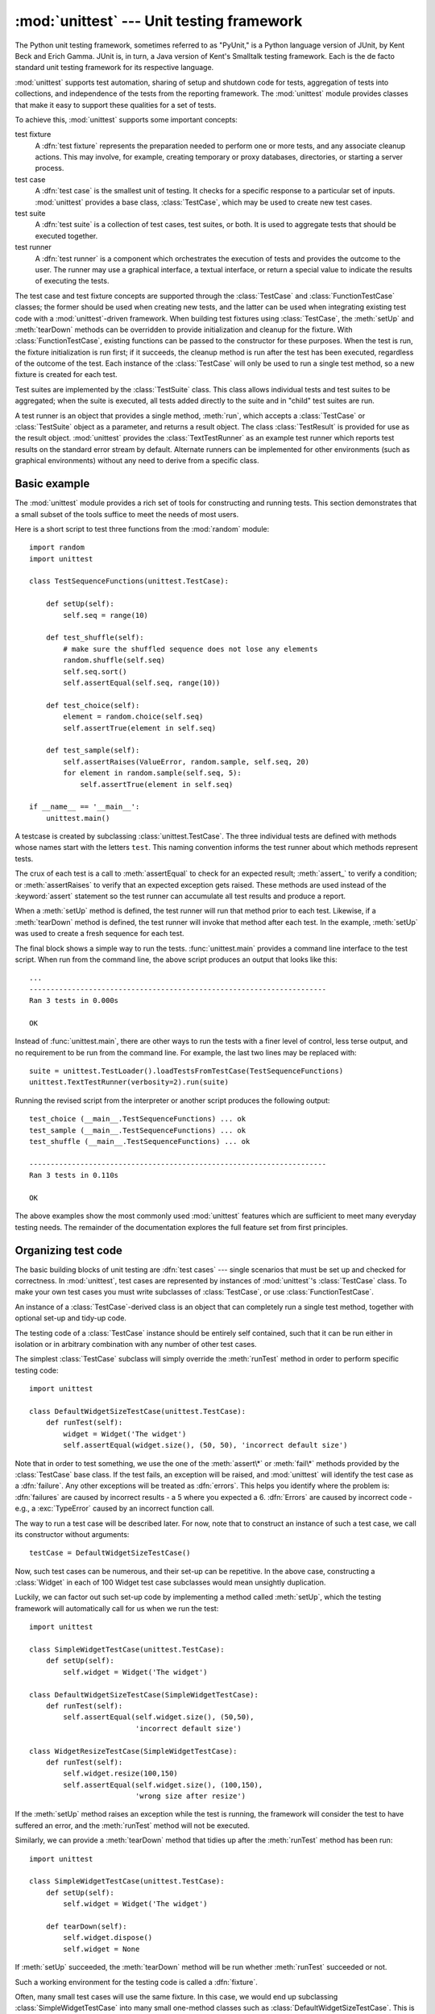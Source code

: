 
:mod:`unittest` --- Unit testing framework
==========================================

.. module:: unittest
   :synopsis: Unit testing framework for Python.
.. moduleauthor:: Steve Purcell <stephen_purcell@yahoo.com>
.. sectionauthor:: Steve Purcell <stephen_purcell@yahoo.com>
.. sectionauthor:: Fred L. Drake, Jr. <fdrake@acm.org>
.. sectionauthor:: Raymond Hettinger <python@rcn.com>


.. versionadded:: 2.1

The Python unit testing framework, sometimes referred to as "PyUnit," is a
Python language version of JUnit, by Kent Beck and Erich Gamma. JUnit is, in
turn, a Java version of Kent's Smalltalk testing framework.  Each is the de
facto standard unit testing framework for its respective language.

:mod:`unittest` supports test automation, sharing of setup and shutdown code for
tests, aggregation of tests into collections, and independence of the tests from
the reporting framework.  The :mod:`unittest` module provides classes that make
it easy to support these qualities for a set of tests.

To achieve this, :mod:`unittest` supports some important concepts:

test fixture
   A :dfn:`test fixture` represents the preparation needed to perform one or more
   tests, and any associate cleanup actions.  This may involve, for example,
   creating temporary or proxy databases, directories, or starting a server
   process.

test case
   A :dfn:`test case` is the smallest unit of testing.  It checks for a specific
   response to a particular set of inputs.  :mod:`unittest` provides a base class,
   :class:`TestCase`, which may be used to create new test cases.

test suite
   A :dfn:`test suite` is a collection of test cases, test suites, or both.  It is
   used to aggregate tests that should be executed together.

test runner
   A :dfn:`test runner` is a component which orchestrates the execution of tests
   and provides the outcome to the user.  The runner may use a graphical interface,
   a textual interface, or return a special value to indicate the results of
   executing the tests.

The test case and test fixture concepts are supported through the
:class:`TestCase` and :class:`FunctionTestCase` classes; the former should be
used when creating new tests, and the latter can be used when integrating
existing test code with a :mod:`unittest`\ -driven framework. When building test
fixtures using :class:`TestCase`, the :meth:`setUp` and :meth:`tearDown` methods
can be overridden to provide initialization and cleanup for the fixture.  With
:class:`FunctionTestCase`, existing functions can be passed to the constructor
for these purposes.  When the test is run, the fixture initialization is run
first; if it succeeds, the cleanup method is run after the test has been
executed, regardless of the outcome of the test.  Each instance of the
:class:`TestCase` will only be used to run a single test method, so a new
fixture is created for each test.

Test suites are implemented by the :class:`TestSuite` class.  This class allows
individual tests and test suites to be aggregated; when the suite is executed,
all tests added directly to the suite and in "child" test suites are run.

A test runner is an object that provides a single method, :meth:`run`, which
accepts a :class:`TestCase` or :class:`TestSuite` object as a parameter, and
returns a result object.  The class :class:`TestResult` is provided for use as
the result object. :mod:`unittest` provides the :class:`TextTestRunner` as an
example test runner which reports test results on the standard error stream by
default.  Alternate runners can be implemented for other environments (such as
graphical environments) without any need to derive from a specific class.


.. seealso::

   Module :mod:`doctest`
      Another test-support module with a very different flavor.

   `Simple Smalltalk Testing: With Patterns <http://www.XProgramming.com/testfram.htm>`_
      Kent Beck's original paper on testing frameworks using the pattern shared by
      :mod:`unittest`.

   `Nose <http://code.google.com/p/python-nose/>`_ and `py.test <http://pytest.org>`_
      Third-party unittest frameworks with a lighter-weight syntax
      for writing tests.  For example, ``assert func(10) == 42``.

   `python-mock <http://python-mock.sourceforge.net/>`_ and `minimock <http://blog.ianbicking.org/minimock.html>`_
      Tools for creating mock test objects (objects simulating external resources).

.. _unittest-minimal-example:

Basic example
-------------

The :mod:`unittest` module provides a rich set of tools for constructing and
running tests.  This section demonstrates that a small subset of the tools
suffice to meet the needs of most users.

Here is a short script to test three functions from the :mod:`random` module::

   import random
   import unittest

   class TestSequenceFunctions(unittest.TestCase):

       def setUp(self):
           self.seq = range(10)

       def test_shuffle(self):
           # make sure the shuffled sequence does not lose any elements
           random.shuffle(self.seq)
           self.seq.sort()
           self.assertEqual(self.seq, range(10))

       def test_choice(self):
           element = random.choice(self.seq)
           self.assertTrue(element in self.seq)

       def test_sample(self):
           self.assertRaises(ValueError, random.sample, self.seq, 20)
           for element in random.sample(self.seq, 5):
               self.assertTrue(element in self.seq)

   if __name__ == '__main__':
       unittest.main()

A testcase is created by subclassing :class:`unittest.TestCase`. The three
individual tests are defined with methods whose names start with the letters
``test``.  This naming convention informs the test runner about which methods
represent tests.

The crux of each test is a call to :meth:`assertEqual` to check for an expected
result; :meth:`assert_` to verify a condition; or :meth:`assertRaises` to verify
that an expected exception gets raised.  These methods are used instead of the
:keyword:`assert` statement so the test runner can accumulate all test results
and produce a report.

When a :meth:`setUp` method is defined, the test runner will run that method
prior to each test.  Likewise, if a :meth:`tearDown` method is defined, the test
runner will invoke that method after each test.  In the example, :meth:`setUp`
was used to create a fresh sequence for each test.

The final block shows a simple way to run the tests. :func:`unittest.main`
provides a command line interface to the test script.  When run from the command
line, the above script produces an output that looks like this::

   ...
   ----------------------------------------------------------------------
   Ran 3 tests in 0.000s

   OK

Instead of :func:`unittest.main`, there are other ways to run the tests with a
finer level of control, less terse output, and no requirement to be run from the
command line.  For example, the last two lines may be replaced with::

   suite = unittest.TestLoader().loadTestsFromTestCase(TestSequenceFunctions)
   unittest.TextTestRunner(verbosity=2).run(suite)

Running the revised script from the interpreter or another script produces the
following output::

   test_choice (__main__.TestSequenceFunctions) ... ok
   test_sample (__main__.TestSequenceFunctions) ... ok
   test_shuffle (__main__.TestSequenceFunctions) ... ok

   ----------------------------------------------------------------------
   Ran 3 tests in 0.110s

   OK

The above examples show the most commonly used :mod:`unittest` features which
are sufficient to meet many everyday testing needs.  The remainder of the
documentation explores the full feature set from first principles.


.. _organizing-tests:

Organizing test code
--------------------

The basic building blocks of unit testing are :dfn:`test cases` --- single
scenarios that must be set up and checked for correctness.  In :mod:`unittest`,
test cases are represented by instances of :mod:`unittest`'s :class:`TestCase`
class. To make your own test cases you must write subclasses of
:class:`TestCase`, or use :class:`FunctionTestCase`.

An instance of a :class:`TestCase`\ -derived class is an object that can
completely run a single test method, together with optional set-up and tidy-up
code.

The testing code of a :class:`TestCase` instance should be entirely self
contained, such that it can be run either in isolation or in arbitrary
combination with any number of other test cases.

The simplest :class:`TestCase` subclass will simply override the :meth:`runTest`
method in order to perform specific testing code::

   import unittest

   class DefaultWidgetSizeTestCase(unittest.TestCase):
       def runTest(self):
           widget = Widget('The widget')
           self.assertEqual(widget.size(), (50, 50), 'incorrect default size')

Note that in order to test something, we use the one of the :meth:`assert\*` or
:meth:`fail\*` methods provided by the :class:`TestCase` base class.  If the
test fails, an exception will be raised, and :mod:`unittest` will identify the
test case as a :dfn:`failure`.  Any other exceptions will be treated as
:dfn:`errors`. This helps you identify where the problem is: :dfn:`failures` are
caused by incorrect results - a 5 where you expected a 6. :dfn:`Errors` are
caused by incorrect code - e.g., a :exc:`TypeError` caused by an incorrect
function call.

The way to run a test case will be described later.  For now, note that to
construct an instance of such a test case, we call its constructor without
arguments::

   testCase = DefaultWidgetSizeTestCase()

Now, such test cases can be numerous, and their set-up can be repetitive.  In
the above case, constructing a :class:`Widget` in each of 100 Widget test case
subclasses would mean unsightly duplication.

Luckily, we can factor out such set-up code by implementing a method called
:meth:`setUp`, which the testing framework will automatically call for us when
we run the test::

   import unittest

   class SimpleWidgetTestCase(unittest.TestCase):
       def setUp(self):
           self.widget = Widget('The widget')

   class DefaultWidgetSizeTestCase(SimpleWidgetTestCase):
       def runTest(self):
           self.assertEqual(self.widget.size(), (50,50),
                            'incorrect default size')

   class WidgetResizeTestCase(SimpleWidgetTestCase):
       def runTest(self):
           self.widget.resize(100,150)
           self.assertEqual(self.widget.size(), (100,150),
                            'wrong size after resize')

If the :meth:`setUp` method raises an exception while the test is running, the
framework will consider the test to have suffered an error, and the
:meth:`runTest` method will not be executed.

Similarly, we can provide a :meth:`tearDown` method that tidies up after the
:meth:`runTest` method has been run::

   import unittest

   class SimpleWidgetTestCase(unittest.TestCase):
       def setUp(self):
           self.widget = Widget('The widget')

       def tearDown(self):
           self.widget.dispose()
           self.widget = None

If :meth:`setUp` succeeded, the :meth:`tearDown` method will be run whether
:meth:`runTest` succeeded or not.

Such a working environment for the testing code is called a :dfn:`fixture`.

Often, many small test cases will use the same fixture.  In this case, we would
end up subclassing :class:`SimpleWidgetTestCase` into many small one-method
classes such as :class:`DefaultWidgetSizeTestCase`.  This is time-consuming and
discouraging, so in the same vein as JUnit, :mod:`unittest` provides a simpler
mechanism::

   import unittest

   class WidgetTestCase(unittest.TestCase):
       def setUp(self):
           self.widget = Widget('The widget')

       def tearDown(self):
           self.widget.dispose()
           self.widget = None

       def test_default_size(self):
           self.assertEqual(self.widget.size(), (50,50),
                            'incorrect default size')

       def test_resize(self):
           self.widget.resize(100,150)
           self.assertEqual(self.widget.size(), (100,150),
                            'wrong size after resize')

Here we have not provided a :meth:`~TestCase.runTest` method, but have instead
provided two different test methods.  Class instances will now each run one of
the :meth:`test_\*` methods, with ``self.widget`` created and destroyed
separately for each instance.  When creating an instance we must specify the
test method it is to run.  We do this by passing the method name in the
constructor::

   defaultSizeTestCase = WidgetTestCase('test_default_size')
   resizeTestCase = WidgetTestCase('test_resize')

Test case instances are grouped together according to the features they test.
:mod:`unittest` provides a mechanism for this: the :dfn:`test suite`,
represented by :mod:`unittest`'s :class:`TestSuite` class::

   widgetTestSuite = unittest.TestSuite()
   widgetTestSuite.addTest(WidgetTestCase('test_default_size'))
   widgetTestSuite.addTest(WidgetTestCase('test_resize'))

For the ease of running tests, as we will see later, it is a good idea to
provide in each test module a callable object that returns a pre-built test
suite::

   def suite():
       suite = unittest.TestSuite()
       suite.addTest(WidgetTestCase('test_default_size'))
       suite.addTest(WidgetTestCase('test_resize'))
       return suite

or even::

   def suite():
       tests = ['test_default_size', 'test_resize']

       return unittest.TestSuite(map(WidgetTestCase, tests))

Since it is a common pattern to create a :class:`TestCase` subclass with many
similarly named test functions, :mod:`unittest` provides a :class:`TestLoader`
class that can be used to automate the process of creating a test suite and
populating it with individual tests. For example, ::

   suite = unittest.TestLoader().loadTestsFromTestCase(WidgetTestCase)

will create a test suite that will run ``WidgetTestCase.test_default_size()`` and
``WidgetTestCase.test_resize``. :class:`TestLoader` uses the ``'test'`` method
name prefix to identify test methods automatically.

Note that the order in which the various test cases will be run is determined by
sorting the test function names with the built-in :func:`cmp` function.

Often it is desirable to group suites of test cases together, so as to run tests
for the whole system at once.  This is easy, since :class:`TestSuite` instances
can be added to a :class:`TestSuite` just as :class:`TestCase` instances can be
added to a :class:`TestSuite`::

   suite1 = module1.TheTestSuite()
   suite2 = module2.TheTestSuite()
   alltests = unittest.TestSuite([suite1, suite2])

You can place the definitions of test cases and test suites in the same modules
as the code they are to test (such as :file:`widget.py`), but there are several
advantages to placing the test code in a separate module, such as
:file:`test_widget.py`:

* The test module can be run standalone from the command line.

* The test code can more easily be separated from shipped code.

* There is less temptation to change test code to fit the code it tests without
  a good reason.

* Test code should be modified much less frequently than the code it tests.

* Tested code can be refactored more easily.

* Tests for modules written in C must be in separate modules anyway, so why not
  be consistent?

* If the testing strategy changes, there is no need to change the source code.


.. _legacy-unit-tests:

Re-using old test code
----------------------

Some users will find that they have existing test code that they would like to
run from :mod:`unittest`, without converting every old test function to a
:class:`TestCase` subclass.

For this reason, :mod:`unittest` provides a :class:`FunctionTestCase` class.
This subclass of :class:`TestCase` can be used to wrap an existing test
function.  Set-up and tear-down functions can also be provided.

Given the following test function::

   def testSomething():
       something = makeSomething()
       assert something.name is not None
       # ...

one can create an equivalent test case instance as follows::

   testcase = unittest.FunctionTestCase(testSomething)

If there are additional set-up and tear-down methods that should be called as
part of the test case's operation, they can also be provided like so::

   testcase = unittest.FunctionTestCase(testSomething,
                                        setUp=makeSomethingDB,
                                        tearDown=deleteSomethingDB)

To make migrating existing test suites easier, :mod:`unittest` supports tests
raising :exc:`AssertionError` to indicate test failure. However, it is
recommended that you use the explicit :meth:`TestCase.fail\*` and
:meth:`TestCase.assert\*` methods instead, as future versions of :mod:`unittest`
may treat :exc:`AssertionError` differently.

.. note::

   Even though :class:`FunctionTestCase` can be used to quickly convert an existing
   test base over to a :mod:`unittest`\ -based system, this approach is not
   recommended.  Taking the time to set up proper :class:`TestCase` subclasses will
   make future test refactorings infinitely easier.


.. _unittest-contents:

Classes and functions
---------------------


.. class:: TestCase([methodName])

   Instances of the :class:`TestCase` class represent the smallest testable units
   in the :mod:`unittest` universe.  This class is intended to be used as a base
   class, with specific tests being implemented by concrete subclasses.  This class
   implements the interface needed by the test runner to allow it to drive the
   test, and methods that the test code can use to check for and report various
   kinds of failure.

   Each instance of :class:`TestCase` will run a single test method: the method
   named *methodName*.  If you remember, we had an earlier example that went
   something like this::

      def suite():
          suite = unittest.TestSuite()
          suite.addTest(WidgetTestCase('test_default_size'))
          suite.addTest(WidgetTestCase('test_resize'))
          return suite

   Here, we create two instances of :class:`WidgetTestCase`, each of which runs a
   single test.

   *methodName* defaults to ``'runTest'``.


.. class:: FunctionTestCase(testFunc[, setUp[, tearDown[, description]]])

   This class implements the portion of the :class:`TestCase` interface which
   allows the test runner to drive the test, but does not provide the methods which
   test code can use to check and report errors. This is used to create test cases
   using legacy test code, allowing it to be integrated into a :mod:`unittest`\
   -based test framework.


.. class:: TestSuite([tests])

   This class represents an aggregation of individual tests cases and test suites.
   The class presents the interface needed by the test runner to allow it to be run
   as any other test case.  Running a :class:`TestSuite` instance is the same as
   iterating over the suite, running each test individually.

   If *tests* is given, it must be an iterable of individual test cases or other
   test suites that will be used to build the suite initially. Additional methods
   are provided to add test cases and suites to the collection later on.


.. class:: TestLoader()

   This class is responsible for loading tests according to various criteria and
   returning them wrapped in a :class:`TestSuite`. It can load all tests within a
   given module or :class:`TestCase` subclass.


.. class:: TestResult()

   This class is used to compile information about which tests have succeeded and
   which have failed.


.. data:: defaultTestLoader

   Instance of the :class:`TestLoader` class intended to be shared.  If no
   customization of the :class:`TestLoader` is needed, this instance can be used
   instead of repeatedly creating new instances.


.. class:: TextTestRunner([stream[, descriptions[, verbosity]]])

   A basic test runner implementation which prints results on standard error.  It
   has a few configurable parameters, but is essentially very simple.  Graphical
   applications which run test suites should provide alternate implementations.


.. function:: main([module[, defaultTest[, argv[, testRunner[, testLoader]]]]])

   A command-line program that runs a set of tests; this is primarily for making
   test modules conveniently executable.  The simplest use for this function is to
   include the following line at the end of a test script::

      if __name__ == '__main__':
          unittest.main()

   The *testRunner* argument can either be a test runner class or an already
   created instance of it.

In some cases, the existing tests may have been written using the :mod:`doctest`
module.  If so, that module provides a  :class:`DocTestSuite` class that can
automatically build :class:`unittest.TestSuite` instances from the existing
:mod:`doctest`\ -based tests.

.. versionadded:: 2.3


.. _testcase-objects:

TestCase Objects
----------------

Each :class:`TestCase` instance represents a single test, but each concrete
subclass may be used to define multiple tests --- the concrete class represents
a single test fixture.  The fixture is created and cleaned up for each test
case.

:class:`TestCase` instances provide three groups of methods: one group used to
run the test, another used by the test implementation to check conditions and
report failures, and some inquiry methods allowing information about the test
itself to be gathered.

Methods in the first group (running the test) are:


.. method:: TestCase.setUp()

   Method called to prepare the test fixture.  This is called immediately before
   calling the test method; any exception raised by this method will be considered
   an error rather than a test failure. The default implementation does nothing.


.. method:: TestCase.tearDown()

   Method called immediately after the test method has been called and the result
   recorded.  This is called even if the test method raised an exception, so the
   implementation in subclasses may need to be particularly careful about checking
   internal state.  Any exception raised by this method will be considered an error
   rather than a test failure.  This method will only be called if the
   :meth:`setUp` succeeds, regardless of the outcome of the test method. The
   default implementation does nothing.


.. method:: TestCase.run([result])

   Run the test, collecting the result into the test result object passed as
   *result*.  If *result* is omitted or :const:`None`, a temporary result object is
   created (by calling the :meth:`defaultTestCase` method) and used; this result
   object is not returned to :meth:`run`'s caller.

   The same effect may be had by simply calling the :class:`TestCase` instance.


.. method:: TestCase.debug()

   Run the test without collecting the result.  This allows exceptions raised by
   the test to be propagated to the caller, and can be used to support running
   tests under a debugger.

The test code can use any of the following methods to check for and report
failures.


.. method:: TestCase.assert_(expr[, msg])
            TestCase.failUnless(expr[, msg])
            TestCase.assertTrue(expr[, msg])

   Signal a test failure if *expr* is false; the explanation for the error will be
   *msg* if given, otherwise it will be :const:`None`.


.. method:: TestCase.assertEqual(first, second[, msg])
            TestCase.failUnlessEqual(first, second[, msg])

   Test that *first* and *second* are equal.  If the values do not compare equal,
   the test will fail with the explanation given by *msg*, or :const:`None`.  Note
   that using :meth:`failUnlessEqual` improves upon doing the comparison as the
   first parameter to :meth:`failUnless`:  the default value for *msg* can be
   computed to include representations of both *first* and *second*.


.. method:: TestCase.assertNotEqual(first, second[, msg])
            TestCase.failIfEqual(first, second[, msg])

   Test that *first* and *second* are not equal.  If the values do compare equal,
   the test will fail with the explanation given by *msg*, or :const:`None`.  Note
   that using :meth:`failIfEqual` improves upon doing the comparison as the first
   parameter to :meth:`failUnless` is that the default value for *msg* can be
   computed to include representations of both *first* and *second*.


.. method:: TestCase.assertAlmostEqual(first, second[, places[, msg]])
            TestCase.failUnlessAlmostEqual(first, second[, places[, msg]])

   Test that *first* and *second* are approximately equal by computing the
   difference, rounding to the given number of decimal *places* (default 7),
   and comparing to zero.
   Note that comparing a given number of decimal places is not the same as
   comparing a given number of significant digits. If the values do not compare
   equal, the test will fail with the explanation given by *msg*, or :const:`None`.


.. method:: TestCase.assertNotAlmostEqual(first, second[, places[, msg]])
            TestCase.failIfAlmostEqual(first, second[, places[, msg]])

   Test that *first* and *second* are not approximately equal by computing the
   difference, rounding to the given number of decimal *places* (default 7),
   and comparing to zero.
   Note that comparing a given number of decimal places is not the same as
   comparing a given number of significant digits. If the values do not compare
   equal, the test will fail with the explanation given by *msg*, or :const:`None`.


.. method:: TestCase.assertRaises(exception, callable, ...)
            TestCase.failUnlessRaises(exception, callable, ...)

   Test that an exception is raised when *callable* is called with any positional
   or keyword arguments that are also passed to :meth:`assertRaises`.  The test
   passes if *exception* is raised, is an error if another exception is raised, or
   fails if no exception is raised.  To catch any of a group of exceptions, a tuple
   containing the exception classes may be passed as *exception*.


.. method:: TestCase.failIf(expr[, msg])
            TestCase.assertFalse(expr[, msg])

   The inverse of the :meth:`failUnless` method is the :meth:`failIf` method.  This
   signals a test failure if *expr* is true, with *msg* or :const:`None` for the
   error message.


.. method:: TestCase.fail([msg])

   Signals a test failure unconditionally, with *msg* or :const:`None` for the
   error message.


.. attribute:: TestCase.failureException

   This class attribute gives the exception raised by the :meth:`test` method.  If
   a test framework needs to use a specialized exception, possibly to carry
   additional information, it must subclass this exception in order to "play fair"
   with the framework.  The initial value of this attribute is
   :exc:`AssertionError`.

Testing frameworks can use the following methods to collect information on the
test:


.. method:: TestCase.countTestCases()

   Return the number of tests represented by this test object.  For
   :class:`TestCase` instances, this will always be ``1``.


.. method:: TestCase.defaultTestResult()

   Return an instance of the test result class that should be used for this test
   case class (if no other result instance is provided to the :meth:`run` method).

   For :class:`TestCase` instances, this will always be an instance of
   :class:`TestResult`;  subclasses of :class:`TestCase` should override this as
   necessary.


.. method:: TestCase.id()

   Return a string identifying the specific test case.  This is usually the full
   name of the test method, including the module and class name.


.. method:: TestCase.shortDescription()

   Returns a one-line description of the test, or :const:`None` if no description
   has been provided.  The default implementation of this method returns the first
   line of the test method's docstring, if available, or :const:`None`.


.. _testsuite-objects:

TestSuite Objects
-----------------

:class:`TestSuite` objects behave much like :class:`TestCase` objects, except
they do not actually implement a test.  Instead, they are used to aggregate
tests into groups of tests that should be run together. Some additional methods
are available to add tests to :class:`TestSuite` instances:


.. method:: TestSuite.addTest(test)

   Add a :class:`TestCase` or :class:`TestSuite` to the suite.


.. method:: TestSuite.addTests(tests)

   Add all the tests from an iterable of :class:`TestCase` and :class:`TestSuite`
   instances to this test suite.

   This is equivalent to iterating over *tests*, calling :meth:`addTest` for each
   element.

:class:`TestSuite` shares the following methods with :class:`TestCase`:


.. method:: TestSuite.run(result)

   Run the tests associated with this suite, collecting the result into the test
   result object passed as *result*.  Note that unlike :meth:`TestCase.run`,
   :meth:`TestSuite.run` requires the result object to be passed in.


.. method:: TestSuite.debug()

   Run the tests associated with this suite without collecting the result. This
   allows exceptions raised by the test to be propagated to the caller and can be
   used to support running tests under a debugger.


.. method:: TestSuite.countTestCases()

   Return the number of tests represented by this test object, including all
   individual tests and sub-suites.

In the typical usage of a :class:`TestSuite` object, the :meth:`run` method is
invoked by a :class:`TestRunner` rather than by the end-user test harness.


.. _testresult-objects:

TestResult Objects
------------------

A :class:`TestResult` object stores the results of a set of tests.  The
:class:`TestCase` and :class:`TestSuite` classes ensure that results are
properly recorded; test authors do not need to worry about recording the outcome
of tests.

Testing frameworks built on top of :mod:`unittest` may want access to the
:class:`TestResult` object generated by running a set of tests for reporting
purposes; a :class:`TestResult` instance is returned by the
:meth:`TestRunner.run` method for this purpose.

:class:`TestResult` instances have the following attributes that will be of
interest when inspecting the results of running a set of tests:


.. attribute:: TestResult.errors

   A list containing 2-tuples of :class:`TestCase` instances and strings holding
   formatted tracebacks. Each tuple represents a test which raised an unexpected
   exception.

   .. versionchanged:: 2.2
      Contains formatted tracebacks instead of :func:`sys.exc_info` results.


.. attribute:: TestResult.failures

   A list containing 2-tuples of :class:`TestCase` instances and strings holding
   formatted tracebacks. Each tuple represents a test where a failure was
   explicitly signalled using the :meth:`TestCase.fail\*` or
   :meth:`TestCase.assert\*` methods.

   .. versionchanged:: 2.2
      Contains formatted tracebacks instead of :func:`sys.exc_info` results.


.. attribute:: TestResult.testsRun

   The total number of tests run so far.


.. method:: TestResult.wasSuccessful()

   Returns :const:`True` if all tests run so far have passed, otherwise returns
   :const:`False`.


.. method:: TestResult.stop()

   This method can be called to signal that the set of tests being run should be
   aborted by setting the :class:`TestResult`'s ``shouldStop`` attribute to
   :const:`True`.  :class:`TestRunner` objects should respect this flag and return
   without running any additional tests.

   For example, this feature is used by the :class:`TextTestRunner` class to stop
   the test framework when the user signals an interrupt from the keyboard.
   Interactive tools which provide :class:`TestRunner` implementations can use this
   in a similar manner.

The following methods of the :class:`TestResult` class are used to maintain the
internal data structures, and may be extended in subclasses to support
additional reporting requirements.  This is particularly useful in building
tools which support interactive reporting while tests are being run.


.. method:: TestResult.startTest(test)

   Called when the test case *test* is about to be run.

   The default implementation simply increments the instance's ``testsRun``
   counter.


.. method:: TestResult.stopTest(test)

   Called after the test case *test* has been executed, regardless of the outcome.

   The default implementation does nothing.


.. method:: TestResult.addError(test, err)

   Called when the test case *test* raises an unexpected exception *err* is a tuple
   of the form returned by :func:`sys.exc_info`: ``(type, value, traceback)``.

   The default implementation appends a tuple ``(test, formatted_err)`` to the
   instance's ``errors`` attribute, where *formatted_err* is a formatted
   traceback derived from *err*.


.. method:: TestResult.addFailure(test, err)

   Called when the test case *test* signals a failure. *err* is a tuple of the form
   returned by :func:`sys.exc_info`:  ``(type, value, traceback)``.

   The default implementation appends a tuple ``(test, formatted_err)`` to the
   instance's ``failures`` attribute, where *formatted_err* is a formatted
   traceback derived from *err*.


.. method:: TestResult.addSuccess(test)

   Called when the test case *test* succeeds.

   The default implementation does nothing.


.. _testloader-objects:

TestLoader Objects
------------------

The :class:`TestLoader` class is used to create test suites from classes and
modules.  Normally, there is no need to create an instance of this class; the
:mod:`unittest` module provides an instance that can be shared as
``unittest.defaultTestLoader``. Using a subclass or instance, however, allows
customization of some configurable properties.

:class:`TestLoader` objects have the following methods:


.. method:: TestLoader.loadTestsFromTestCase(testCaseClass)

   Return a suite of all tests cases contained in the :class:`TestCase`\ -derived
   :class:`testCaseClass`.


.. method:: TestLoader.loadTestsFromModule(module)

   Return a suite of all tests cases contained in the given module. This method
   searches *module* for classes derived from :class:`TestCase` and creates an
   instance of the class for each test method defined for the class.

   .. warning::

      While using a hierarchy of :class:`TestCase`\ -derived classes can be convenient
      in sharing fixtures and helper functions, defining test methods on base classes
      that are not intended to be instantiated directly does not play well with this
      method.  Doing so, however, can be useful when the fixtures are different and
      defined in subclasses.


.. method:: TestLoader.loadTestsFromName(name[, module])

   Return a suite of all tests cases given a string specifier.

   The specifier *name* is a "dotted name" that may resolve either to a module, a
   test case class, a test method within a test case class, a :class:`TestSuite`
   instance, or a callable object which returns a :class:`TestCase` or
   :class:`TestSuite` instance.  These checks are applied in the order listed here;
   that is, a method on a possible test case class will be picked up as "a test
   method within a test case class", rather than "a callable object".

   For example, if you have a module :mod:`SampleTests` containing a
   :class:`TestCase`\ -derived class :class:`SampleTestCase` with three test
   methods (:meth:`test_one`, :meth:`test_two`, and :meth:`test_three`), the
   specifier ``'SampleTests.SampleTestCase'`` would cause this method to return a
   suite which will run all three test methods.  Using the specifier
   ``'SampleTests.SampleTestCase.test_two'`` would cause it to return a test suite
   which will run only the :meth:`test_two` test method.  The specifier can refer
   to modules and packages which have not been imported; they will be imported as a
   side-effect.

   The method optionally resolves *name* relative to the given *module*.


.. method:: TestLoader.loadTestsFromNames(names[, module])

   Similar to :meth:`loadTestsFromName`, but takes a sequence of names rather than
   a single name.  The return value is a test suite which supports all the tests
   defined for each name.


.. method:: TestLoader.getTestCaseNames(testCaseClass)

   Return a sorted sequence of method names found within *testCaseClass*; this
   should be a subclass of :class:`TestCase`.

The following attributes of a :class:`TestLoader` can be configured either by
subclassing or assignment on an instance:


.. attribute:: TestLoader.testMethodPrefix

   String giving the prefix of method names which will be interpreted as test
   methods.  The default value is ``'test'``.

   This affects :meth:`getTestCaseNames` and all the :meth:`loadTestsFrom\*`
   methods.


.. attribute:: TestLoader.sortTestMethodsUsing

   Function to be used to compare method names when sorting them in
   :meth:`getTestCaseNames` and all the :meth:`loadTestsFrom\*` methods. The
   default value is the built-in :func:`cmp` function; the attribute can also be
   set to :const:`None` to disable the sort.


.. attribute:: TestLoader.suiteClass

   Callable object that constructs a test suite from a list of tests. No methods on
   the resulting object are needed.  The default value is the :class:`TestSuite`
   class.

   This affects all the :meth:`loadTestsFrom\*` methods.

